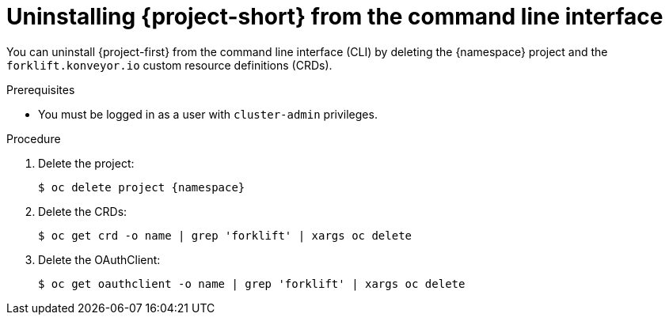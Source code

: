 // Module included in the following assemblies:
//
// * documentation/doc-Migration_Toolkit_for_Virtualization/master.adoc

[id='uninstalling-mtv-cli_{context}']
= Uninstalling {project-short} from the command line interface

You can uninstall {project-first} from the command line interface (CLI) by deleting the +{namespace}+ project and the `forklift.konveyor.io` custom resource definitions (CRDs).

.Prerequisites

* You must be logged in as a user with `cluster-admin` privileges.

.Procedure

. Delete the project:
+
[source,terminal,subs="attributes+"]
----
$ oc delete project {namespace}
----

. Delete the CRDs:
+
[source,terminal]
----
$ oc get crd -o name | grep 'forklift' | xargs oc delete
----

. Delete the OAuthClient:
+
[source,terminal]
----
$ oc get oauthclient -o name | grep 'forklift' | xargs oc delete
----
